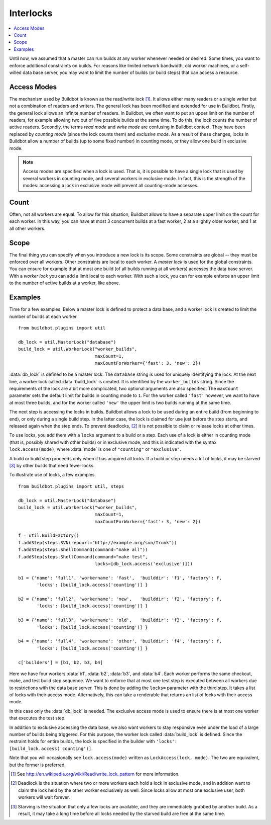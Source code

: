 .. -*- rst -*-
.. _Interlocks:

Interlocks
----------

.. contents::
    :depth: 1
    :local:

Until now, we assumed that a master can run builds at any worker whenever needed or desired.
Some times, you want to enforce additional constraints on builds.
For reasons like limited network bandwidth, old worker machines, or a self-willed data base server, you may want to limit the number of builds (or build steps) that can access a resource.

.. _Access-Modes:

Access Modes
~~~~~~~~~~~~

The mechanism used by Buildbot is known as the read/write lock [#]_.
It allows either many readers or a single writer but not a combination of readers and writers.
The general lock has been modified and extended for use in Buildbot.
Firstly, the general lock allows an infinite number of readers.
In Buildbot, we often want to put an upper limit on the number of readers, for example allowing two out of five possible builds at the same time.
To do this, the lock counts the number of active readers.
Secondly, the terms *read mode* and *write mode* are confusing in Buildbot context.
They have been replaced by *counting mode* (since the lock counts them) and *exclusive mode*.
As a result of these changes, locks in Buildbot allow a number of builds (up to some fixed number) in counting mode, or they allow one build in exclusive mode.

.. note::

   Access modes are specified when a lock is used.
   That is, it is possible to have a single lock that is used by several workers in counting mode, and several workers in exclusive mode.
   In fact, this is the strength of the modes: accessing a lock in exclusive mode will prevent all counting-mode accesses.

Count
~~~~~

Often, not all workers are equal.
To allow for this situation, Buildbot allows to have a separate upper limit on the count for each worker.
In this way, you can have at most 3 concurrent builds at a fast worker, 2 at a slightly older worker, and 1 at all other workers.

Scope
~~~~~

The final thing you can specify when you introduce a new lock is its scope.
Some constraints are global -- they must be enforced over all workers.
Other constraints are local to each worker.
A *master lock* is used for the global constraints.
You can ensure for example that at most one build (of all builds running at all workers) accesses the data base server.
With a *worker lock* you can add a limit local to each worker.
With such a lock, you can for example enforce an upper limit to the number of active builds at a worker, like above.

Examples
~~~~~~~~

Time for a few examples.
Below a master lock is defined to protect a data base, and a worker lock is created to limit the number of builds at each worker.

::

    from buildbot.plugins import util

    db_lock = util.MasterLock("database")
    build_lock = util.WorkerLock("worker_builds",
                                 maxCount=1,
                                 maxCountForWorker={'fast': 3, 'new': 2})

:data:`db_lock` is defined to be a master lock.
The ``database`` string is used for uniquely identifying the lock.
At the next line, a worker lock called :data:`build_lock` is created.
It is identified by the ``worker_builds`` string.
Since the requirements of the lock are a bit more complicated, two optional arguments are also specified.
The ``maxCount`` parameter sets the default limit for builds in counting mode to ``1``.
For the worker called ``'fast'`` however, we want to have at most three builds, and for the worker called ``'new'`` the upper limit is two builds running at the same time.

The next step is accessing the locks in builds.
Buildbot allows a lock to be used during an entire build (from beginning to end), or only during a single build step.
In the latter case, the lock is claimed for use just before the step starts, and released again when the step ends.
To prevent deadlocks, [#]_ it is not possible to claim or release locks at other times.

To use locks, you add them with a ``locks`` argument to a build or a step.
Each use of a lock is either in counting mode (that is, possibly shared with other builds) or in exclusive mode, and this is indicated with the syntax ``lock.access(mode)``, where :data:`mode` is one of ``"counting"`` or ``"exclusive"``.

A build or build step proceeds only when it has acquired all locks.
If a build or step needs a lot of locks, it may be starved [#]_ by other builds that need fewer locks.

To illustrate use of locks, a few examples.

::

    from buildbot.plugins import util, steps

    db_lock = util.MasterLock("database")
    build_lock = util.WorkerLock("worker_builds",
                                 maxCount=1,
                                 maxCountForWorker={'fast': 3, 'new': 2})

    f = util.BuildFactory()
    f.addStep(steps.SVN(repourl="http://example.org/svn/Trunk"))
    f.addStep(steps.ShellCommand(command="make all"))
    f.addStep(steps.ShellCommand(command="make test",
                                 locks=[db_lock.access('exclusive')]))

    b1 = {'name': 'full1', 'workername': 'fast',  'builddir': 'f1', 'factory': f,
           'locks': [build_lock.access('counting')] }

    b2 = {'name': 'full2', 'workername': 'new',   'builddir': 'f2', 'factory': f,
           'locks': [build_lock.access('counting')] }

    b3 = {'name': 'full3', 'workername': 'old',   'builddir': 'f3', 'factory': f,
           'locks': [build_lock.access('counting')] }

    b4 = {'name': 'full4', 'workername': 'other', 'builddir': 'f4', 'factory': f,
           'locks': [build_lock.access('counting')] }

    c['builders'] = [b1, b2, b3, b4]

Here we have four workers :data:`b1`, :data:`b2`, :data:`b3`, and :data:`b4`.
Each worker performs the same checkout, make, and test build step sequence.
We want to enforce that at most one test step is executed between all workers due to restrictions with the data base server.
This is done by adding the ``locks=`` parameter with the third step.
It takes a list of locks with their access mode.
Alternatively, this can take a renderable that returns an list of locks with their access mode.

In this case only the :data:`db_lock` is needed.
The exclusive access mode is used to ensure there is at most one worker that executes the test step.

In addition to exclusive accessing the data base, we also want workers to stay responsive even under the load of a large number of builds being triggered.
For this purpose, the worker lock called :data:`build_lock` is defined.
Since the restraint holds for entire builds, the lock is specified in the builder with ``'locks': [build_lock.access('counting')]``.

Note that you will occasionally see ``lock.access(mode)`` written as ``LockAccess(lock, mode)``.
The two are equivalent, but the former is preferred.

.. [#] See http://en.wikipedia.org/wiki/Read/write_lock_pattern for more information.

.. [#]

   Deadlock is the situation where two or more workers each hold a lock in exclusive mode, and in addition want to claim the lock held by the other worker exclusively as well.
   Since locks allow at most one exclusive user, both workers will wait forever.

.. [#]

   Starving is the situation that only a few locks are available, and they are immediately grabbed by another build.
   As a result, it may take a long time before all locks needed by the starved build are free at the same time.
